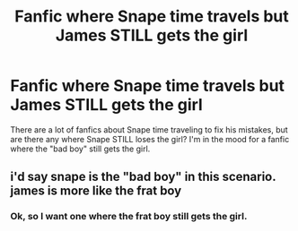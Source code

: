 #+TITLE: Fanfic where Snape time travels but James STILL gets the girl

* Fanfic where Snape time travels but James STILL gets the girl
:PROPERTIES:
:Score: 6
:DateUnix: 1457976569.0
:DateShort: 2016-Mar-14
:FlairText: Request
:END:
There are a lot of fanfics about Snape time traveling to fix his mistakes, but are there any where Snape STILL loses the girl? I'm in the mood for a fanfic where the "bad boy" still gets the girl.


** i'd say snape is the "bad boy" in this scenario. james is more like the frat boy
:PROPERTIES:
:Author: zojgruhl
:Score: 5
:DateUnix: 1457977990.0
:DateShort: 2016-Mar-14
:END:

*** Ok, so I want one where the frat boy still gets the girl.
:PROPERTIES:
:Score: 4
:DateUnix: 1457978917.0
:DateShort: 2016-Mar-14
:END:
